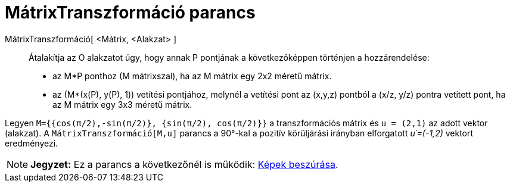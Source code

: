 = MátrixTranszformáció parancs
:page-en: commands/ApplyMatrix
ifdef::env-github[:imagesdir: /hu/modules/ROOT/assets/images]

MátrixTranszformáció[ <Mátrix, <Alakzat> ]::
  Átalakítja az O alakzatot úgy, hogy annak P pontjának a következőképpen történjen a hozzárendelése:

* az M*P ponthoz (M mátrixszal), ha az M mátrix egy 2x2 méretű mátrix.
* az (M*(x(P), y(P), 1)) vetítési pontjához, melynél a vetítési pont az (x,y,z) pontból a (x/z, y/z) pontra vetített
pont, ha az M mátrix egy 3x3 méretű mátrix.

[EXAMPLE]
====

Legyen `++M={{cos(π/2),-sin(π/2)}, {sin(π/2), cos(π/2)}}++` a transzformációs mátrix és `++u = (2,1)++` az adott vektor
(alakzat). A `++MátrixTranszformáció[M,u]++` parancs a 90°-kal a pozitív körüljárási irányban elforgatott _u´=(-1,2)_
vektort eredményezi.

====

[NOTE]
====

*Jegyzet:* Ez a parancs a következőnél is működik: xref:/tools/Kép_beszúrása.adoc[Képek beszúrása].

====
